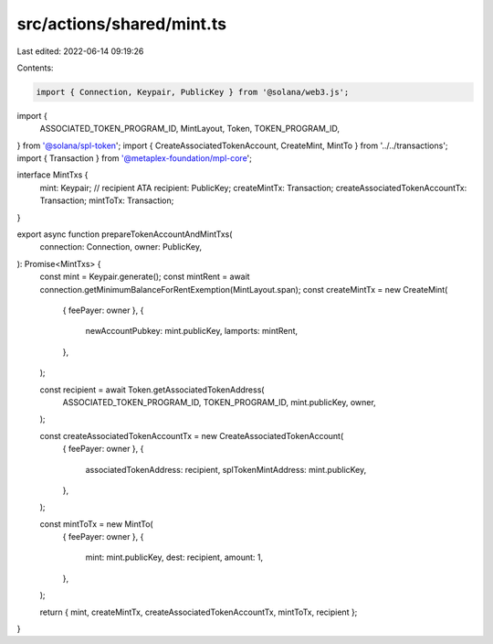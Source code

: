 src/actions/shared/mint.ts
==========================

Last edited: 2022-06-14 09:19:26

Contents:

.. code-block:: ts

    import { Connection, Keypair, PublicKey } from '@solana/web3.js';
import {
  ASSOCIATED_TOKEN_PROGRAM_ID,
  MintLayout,
  Token,
  TOKEN_PROGRAM_ID,
} from '@solana/spl-token';
import { CreateAssociatedTokenAccount, CreateMint, MintTo } from '../../transactions';
import { Transaction } from '@metaplex-foundation/mpl-core';

interface MintTxs {
  mint: Keypair;
  // recipient ATA
  recipient: PublicKey;
  createMintTx: Transaction;
  createAssociatedTokenAccountTx: Transaction;
  mintToTx: Transaction;
}

export async function prepareTokenAccountAndMintTxs(
  connection: Connection,
  owner: PublicKey,
): Promise<MintTxs> {
  const mint = Keypair.generate();
  const mintRent = await connection.getMinimumBalanceForRentExemption(MintLayout.span);
  const createMintTx = new CreateMint(
    { feePayer: owner },
    {
      newAccountPubkey: mint.publicKey,
      lamports: mintRent,
    },
  );

  const recipient = await Token.getAssociatedTokenAddress(
    ASSOCIATED_TOKEN_PROGRAM_ID,
    TOKEN_PROGRAM_ID,
    mint.publicKey,
    owner,
  );

  const createAssociatedTokenAccountTx = new CreateAssociatedTokenAccount(
    { feePayer: owner },
    {
      associatedTokenAddress: recipient,
      splTokenMintAddress: mint.publicKey,
    },
  );

  const mintToTx = new MintTo(
    { feePayer: owner },
    {
      mint: mint.publicKey,
      dest: recipient,
      amount: 1,
    },
  );

  return { mint, createMintTx, createAssociatedTokenAccountTx, mintToTx, recipient };
}


